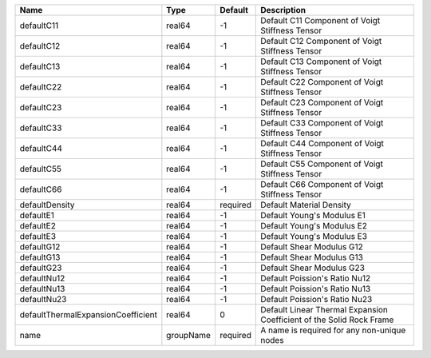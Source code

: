 

================================== ========= ======== ==================================================================== 
Name                               Type      Default  Description                                                          
================================== ========= ======== ==================================================================== 
defaultC11                         real64    -1       Default C11 Component of Voigt Stiffness Tensor                      
defaultC12                         real64    -1       Default C12 Component of Voigt Stiffness Tensor                      
defaultC13                         real64    -1       Default C13 Component of Voigt Stiffness Tensor                      
defaultC22                         real64    -1       Default C22 Component of Voigt Stiffness Tensor                      
defaultC23                         real64    -1       Default C23 Component of Voigt Stiffness Tensor                      
defaultC33                         real64    -1       Default C33 Component of Voigt Stiffness Tensor                      
defaultC44                         real64    -1       Default C44 Component of Voigt Stiffness Tensor                      
defaultC55                         real64    -1       Default C55 Component of Voigt Stiffness Tensor                      
defaultC66                         real64    -1       Default C66 Component of Voigt Stiffness Tensor                      
defaultDensity                     real64    required Default Material Density                                             
defaultE1                          real64    -1       Default Young's Modulus E1                                           
defaultE2                          real64    -1       Default Young's Modulus E2                                           
defaultE3                          real64    -1       Default Young's Modulus E3                                           
defaultG12                         real64    -1       Default Shear Modulus G12                                            
defaultG13                         real64    -1       Default Shear Modulus G13                                            
defaultG23                         real64    -1       Default Shear Modulus G23                                            
defaultNu12                        real64    -1       Default Poission's Ratio Nu12                                        
defaultNu13                        real64    -1       Default Poission's Ratio Nu13                                        
defaultNu23                        real64    -1       Default Poission's Ratio Nu23                                        
defaultThermalExpansionCoefficient real64    0        Default Linear Thermal Expansion Coefficient of the Solid Rock Frame 
name                               groupName required A name is required for any non-unique nodes                          
================================== ========= ======== ==================================================================== 


